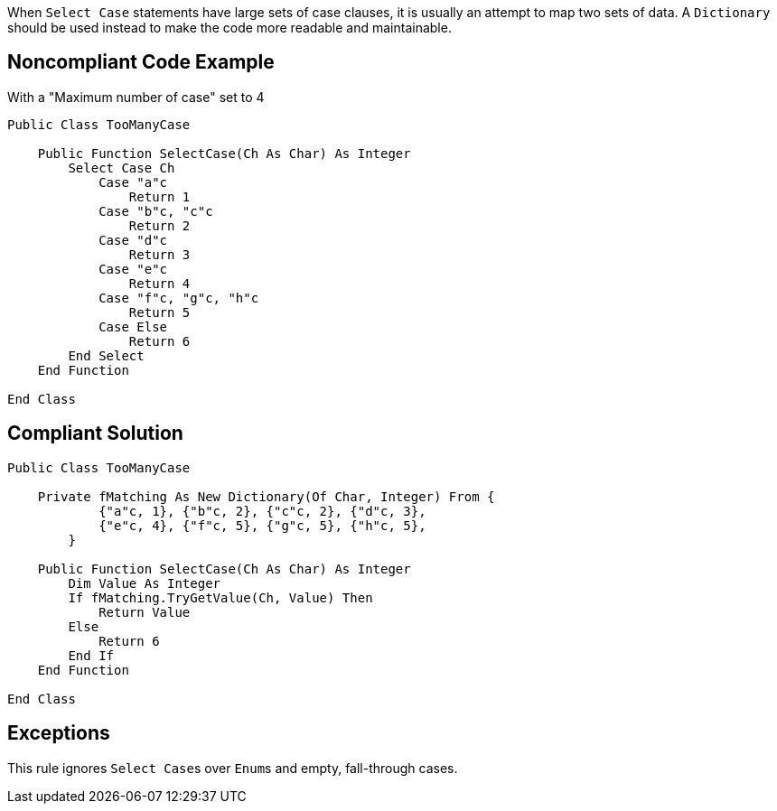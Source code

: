 When ``++Select Case++`` statements have large sets of case clauses, it is usually an attempt to map two sets of data. A ``++Dictionary++`` should be used instead to make the code more readable and maintainable.

== Noncompliant Code Example

With a "Maximum number of case" set to 4

----
Public Class TooManyCase

    Public Function SelectCase(Ch As Char) As Integer
        Select Case Ch
            Case "a"c
                Return 1
            Case "b"c, "c"c
                Return 2
            Case "d"c
                Return 3
            Case "e"c
                Return 4
            Case "f"c, "g"c, "h"c
                Return 5
            Case Else
                Return 6
        End Select
    End Function

End Class
----

== Compliant Solution

----
Public Class TooManyCase

    Private fMatching As New Dictionary(Of Char, Integer) From {
            {"a"c, 1}, {"b"c, 2}, {"c"c, 2}, {"d"c, 3},
            {"e"c, 4}, {"f"c, 5}, {"g"c, 5}, {"h"c, 5},
        }

    Public Function SelectCase(Ch As Char) As Integer
        Dim Value As Integer
        If fMatching.TryGetValue(Ch, Value) Then
            Return Value
        Else
            Return 6
        End If
    End Function

End Class
----

== Exceptions

This rule ignores ``++Select Case++``s over ``++Enum++``s and empty, fall-through cases.
